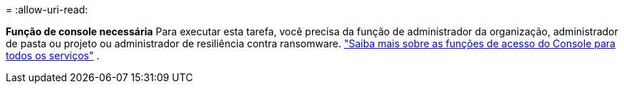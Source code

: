 = 
:allow-uri-read: 


*Função de console necessária* Para executar esta tarefa, você precisa da função de administrador da organização, administrador de pasta ou projeto ou administrador de resiliência contra ransomware. link:https://docs.netapp.com/us-en/bluexp-setup-admin/reference-iam-predefined-roles.html["Saiba mais sobre as funções de acesso do Console para todos os serviços"^] .
